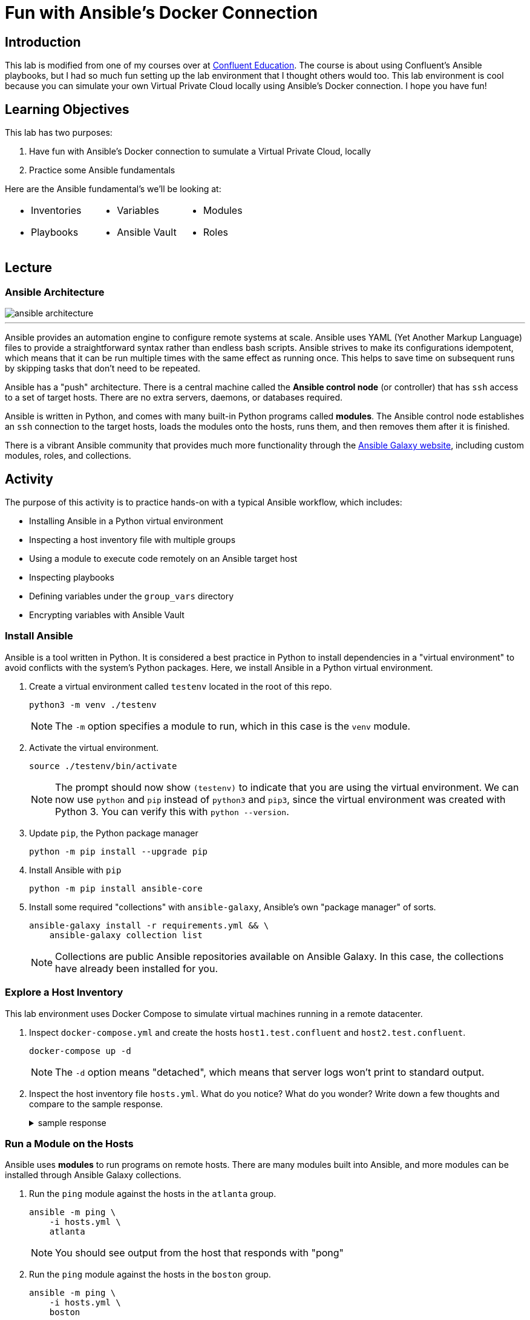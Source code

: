 = Fun with Ansible's Docker Connection
:imagesdir: ./images/
:source-highlighter: rouge
:icons: font


== Introduction

This lab is modified from one of my courses over at https://training.confluent.io/self-userpackage[Confluent Education^]. The course is about using Confluent's Ansible playbooks, but I had so much fun setting up the lab environment that I thought others would too. This lab environment is cool because you can simulate your own Virtual Private Cloud locally using Ansible's Docker connection. I hope you have fun!

== Learning Objectives

This lab has two purposes:

. Have fun with Ansible's Docker connection to sumulate a Virtual Private Cloud, locally
. Practice some Ansible fundamentals

Here are the Ansible fundamental's we'll be looking at:

[cols="a,a,a",frame=none,grid=none,header=none]
|===
|

* Inventories
* Playbooks
|

* Variables
* Ansible Vault
|

* Modules
* Roles
|===


== Lecture

=== Ansible Architecture

image::ansible-architecture.svg[]

---
Ansible provides an automation engine to configure remote systems at scale. Ansible uses YAML (Yet Another Markup Language) files to provide a straightforward syntax rather than endless bash scripts. Ansible strives to make its configurations idempotent, which means that it can be run multiple times with the same effect as running once. This helps to save time on subsequent runs by skipping tasks that don't need to be repeated.

Ansible has a "push" architecture. There is a central machine called the *Ansible control node* (or controller) that has `ssh` access to a set of target hosts. There are no extra servers, daemons, or databases required.

Ansible is written in Python, and comes with many built-in Python programs called *modules*. The Ansible control node establishes an `ssh` connection to the target hosts, loads the modules onto the hosts, runs them, and then removes them after it is finished.

There is a vibrant Ansible community that provides much more functionality through the https://galaxy.ansible.com/[Ansible Galaxy website^], including custom modules, roles, and collections.


== Activity

The purpose of this activity is to practice hands-on with a typical Ansible workflow, which includes:

* Installing Ansible in a Python virtual environment
* Inspecting a host inventory file with multiple groups
* Using a module to execute code remotely on an Ansible target host
* Inspecting playbooks
* Defining variables under the `group_vars` directory
* Encrypting variables with Ansible Vault

=== Install Ansible

Ansible is a tool written in Python. It is considered a best practice in Python to install dependencies in a "virtual environment" to avoid conflicts with the system's Python packages. Here, we install Ansible in a Python virtual environment.

. Create a virtual environment called `testenv` located in the root of this repo.
+
[source,bash]
----
python3 -m venv ./testenv
----
+
NOTE: The `-m` option specifies a module to run, which in this case is the `venv` module.

. Activate the virtual environment.
+
[source,bash]
----
source ./testenv/bin/activate
----
+
NOTE: The prompt should now show `(testenv)` to indicate that you are using the virtual environment. We can now use `python` and `pip` instead of `python3` and `pip3`, since the virtual environment was created with Python 3. You can verify this with `python --version`.

. Update `pip`, the Python package manager
+
[source,bash]
----
python -m pip install --upgrade pip
----


. Install Ansible with `pip`
+
[source,bash]
----
python -m pip install ansible-core
----

. Install some required "collections" with `ansible-galaxy`, Ansible's own "package manager" of sorts.
+
[source,bash]
----
ansible-galaxy install -r requirements.yml && \
    ansible-galaxy collection list
----
+
NOTE: Collections are public Ansible repositories available on Ansible Galaxy. In this case, the collections have already been installed for you.


=== Explore a Host Inventory

This lab environment uses Docker Compose to simulate virtual machines running in a remote datacenter.

. Inspect `docker-compose.yml` and create the hosts `host1.test.confluent` and `host2.test.confluent`.
+
[source,bash]
----
docker-compose up -d
----
+
NOTE: The `-d` option means "detached", which means that server logs won't print to standard output.

. Inspect the host inventory file `hosts.yml`. What do you notice? What do you wonder? Write down a few thoughts and compare to the sample response.
+
.sample response
[%collapsible]
====
Ansible uses an inventory file to describe the hosts it will configure. The creator of the inventory file can categorize different hosts into *groups* and label the groups whatever they want.

The only group Ansible requires is `all`, which refers to all hosts defined anywhere in the inventory. The variables (`vars`) defined under the `all` group apply to all hosts. This is where `ansible_connection`,  and other global variables are defined. In this case, we use the `docker` connection to connect to docker hosts, but usually this connection will be `ssh`.

In Ansible, `become` refers to which user is used on the target host. Usually `become` is set to true and the user is some user with root privileges. This allows the Ansible control node to use elevated privileges to install software.

This inventory file has two user-defined groups of hosts:

* `atlanta` -- this group is called "atlanta", perhaps to specify that hosts in this group are geographically located in Atlanta
* `boston` -- again, this group is probably named to denote the geographical region of the hosts
====

=== Run a Module on the Hosts

Ansible uses *modules* to run programs on remote hosts. There are many modules built into Ansible, and more modules can be installed through Ansible Galaxy collections.

. Run the `ping` module against the hosts in the `atlanta` group.
+
[source,bash]
----
ansible -m ping \
    -i hosts.yml \
    atlanta
----
+
NOTE: You should see output from the host that responds with "pong"

. Run the `ping` module against the hosts in the `boston` group.
+
[source,bash]
----
ansible -m ping \
    -i hosts.yml \
    boston
----

. Run the `ping` module against all hosts.
+
[source,bash]
----
ansible -m ping \
    -i hosts.yml \
    all
----

=== Explore Playbooks

In the Ansible world, a *playbook* is a YAML file that defines what will execute on target hosts.

. Inspect the file `playbook_atlanta.yml`. What do you notice? What do you wonder? Write down a few thoughts and compare against the sample response.
+
.sample response
[%collapsible]
====
This playbook defines a couple of *tasks* to be run againsts hosts in the `atlanta` group. A *task* specifies a human-readable name, a module, some specifications for the module, and perhaps some task-specific variables.

There is a variable called `awesome_string` that is set to the value of another variable, called `vault_awesome_string` using Jinja variable templating with double brackets -- `"{{ ... }}"`. The actual value of the `vault_awesome_string` variable will be explored in the next section.

The first task uses the built-in shell module to run a shell command and register the output to a new variable called `response`.

The second task uses the `debug` module to output some contents of the `response` variable.

The third task uses the built-in yum module to install the Apache httpd webserver package with the yum package manager.
====

. Run the `playbook_atlanta.yml` playbook against the host inventory
+
[source,bash]
----
ansible-playbook \
    playbook_atlanta.yml \
    -i hosts.yml
----
+
NOTE: Notice the tasks only ran on hosts in the `atlanta` group, as specified in the playbook.

. Inspect the file `playbook_all.yml`. What do you notice? What do you wonder? Write down a few thoughts and compare against the sample response.
+
.sample response
[%collapsible]
====
* This playbook runs against all hosts instead of just the `atlanta` hosts
* The playbook uses `inventory_hostname` and `group_names` variables, which are built-in Ansible variables that capture information about each host
* This playbook imports the other playbook, so `playbook_atlanta.yml` will run against the hosts in the `atlanta` group as well
====

. Run the `playbook_all.yml` playbook against the host inventory and notice what happens.
+
[source,bash]
----
ansible-playbook \
    playbook_all.yml \
    -i hosts.yml
----


=== Set Group Variables with `group_vars` and Encrypt Secrets with Ansible Vault

It is common practice to use a `group_vars` directory to define variables for different groups of hosts. Furthermore, it is important to encrypt variables with sensitive credentials so they aren't compromised in source control.

. Notice that there is a directory called `group_vars` at the same level as the inventory file `hosts.yml` in ``. Further notice that under `group_vars`, there is another directory called `atlanta`. This is no accident. Ansible looks for directories under `group_vars` whose names correspond to host groups. Any variables defined in YAML files in `group_vars/atlanta` will be available for hosts in that group.

. Inspect the file `group_vars/atlanta/vault.yml`. Notice that this is where the variable `vault_awesome_string` is defined for hosts in the `atlanta` group.

. It is vital to encrypt sensitive credentials so they aren't exposed in source control. Use Ansible Vault to encrypt `vault.yml` using the password *confluent* when prompted.
+
[source,bash]
----
ansible-vault encrypt group_vars/atlanta/vault.yml
----
+
NOTE: You should now see the contents of `vault.yml` have been encrypted. If you want to view the unencrypted contents, you can run `ansible-vault view group_vars/atlanta/vault.yml`.

. Run `playbook_atlanta.yml` on the hosts again, using vault password *confluent*.
+
[source,bash]
----
ansible-playbook --ask-vault-pass \
    playbook_atlanta.yml \
    -i hosts.yml
----
+
NOTE: Notice the tasks are able to access the encrypted variables. Note that it is not secure to use the `debug` module to view encrypted secrets in the task output. This was only done for demonstration purposes. If you want to suppress the output of certain tasks, you can set the built-in `no_log` variable to `True` on those tasks.

=== (Optional) Create a Sample Role

Playbooks can get crowded and hard to reason about. Ansible uses the concept of a *role* to package up related tasks to be shared and referenced in playbooks.

. Create an Ansible role called `sample-role`.
+
[source,bash]
----
ansible-galaxy role init sample-role
----

. Take note of the folder structure and inspect some of the files. This will be discussed more in the activity debrief.

=== Clean Up

. Destroy your hosts.
+
[source,bash]
----
docker-compose down
----

== Activity Debrief

=== What is an Ansible Role?



.tasks
[%collapsible]
====
The tasks directory is the most important part of the role. The files in this directory define the tasks that will run on the hosts. When first learning what a role does, it is a good idea to start in this directory.
====

.templates
[%collapsible]
====
Templates generate files that will end up on the hosts. Ansible uses the Jinja templating engine, which enables files to be created with conditional logic and variables. Here is an example of a Jinja template from Ansible Playbooks for Confluent Platform that generates Kafka broker `server.properties` files:

.server.properties.j2
[source,jinja,linenums,options="nowrap"]
----
# Maintained by CP Ansible
{# kafka_broker_final_properties defined in the confluent.variables role #}
{% for key, value in kafka_broker_final_properties|dictsort%}
{{key}}={{value}}
{% endfor %}
----

Line 1 is text that will appear literally in the server.properties file.

Line 2 is a Jinja comment, so it won't appear in the server.properties file.

Line 3 shows a `for` loop that iterates through a dictionary and sorts the dictionary with Jinja's built-in `dictsort` filter.

Line 4 puts text in the file according to the values of those variables.

Line 5 ends the `for` loop.

The end result is for several lines of text to appear in the file according the entries in the `kafka_broker_final_properties` dictionary.

It is important to note how Jinja uses braces `{}` to set an execution context and double braces `{{}}` to reference variables.

====



.defaults
[%collapsible]
====
The values given to variables in this `defaults` directory are default values that are used if you don't override them elsewhere. These values have the lowest precendence and are easily overridden. Usually, you assign values to variables in the appropriate `group_vars` subdirectory alongside your host inventory file, and any variables you didn't explicitly assign will be given their default values from this `defaults` directory.

There is a reference to variable precedence documentation in the <<References>> section.
====



.handlers
[%collapsible]
====
The `handlers` directory is home to special tasks called *handlers*. A handler is a task that triggers only when the state of something changes. A handler is notified of a change using the `notify` keyword.

Here is an example of a task in `tasks/main.yml` that notifies a handler called `restart kafka`.

.tasks/main.yml
[source,yml]
----
- name: Write Service Overrides
  template:
    src: override.conf.j2
    dest: "{{ kafka_broker.systemd_override }}"
    mode: 0640
    owner: "{{kafka_broker_user}}"
    group: "{{kafka_broker_group}}"
  notify: restart kafka
----

And here is the corresponding handler in the handler directory:

.handlers/main.yml
[source,yml]
----
- name: restart kafka
  systemd:
    daemon_reload: true
    name: "{{kafka_broker_service_name}}"
    state: restarted
----

In this example, the task creates a systemd service override file from a template. If the file doesn't exist or changes, it notifies the handler named `restart kafka`. The `restart kafka` handler uses the systemd module to reload systemd and restart the Kafka service.

====



.meta
[%collapsible]
====
Files in the `meta` directory provide information about the role itself (metadata). This could include information about the author of the role, the namespace on Ansible Galaxy where you can find the role, role dependencies, and other metadata.
====

.tests
[%collapsible]
====
This directory usually has a sample inventory file, e.g. `test-hosts.yml`, that points to localhost or hosts in a test environment. The inventory would be alongside a playbook, e.g. `test.yml`, that calls the role with `import_role`. Runing the playbook tests the role on the test hosts.

In practice, many role authors choose to use Ansible Molecule as a testing framework. Ansible Molecule uses Docker to create hosts and test different scenarios. We will see this in a later learning module.
====


---
Playbooks can get crowded and hard to reason about. Ansible uses the concept of a *role* to package up related tasks to be shared and referenced in playbooks with an `import_role` task. Roles are organized into all the parts shown in this slide.

This is just a brief overview. In later learning modules, you will look at roles in the CP Ansible project in more detail.

=== Discussion Questions

. What do the different parts of this Ansible command do?
+
[source,bash]
----
ansible -m ping \
    -i hosts.yml \
    boston
----
+
.sample response
[%collapsible]
====
This command executes the `ping` module on hosts in the `boston` group of the `hosts.yml` inventory file.
====

. What do the different parts of this Ansible command do?
+
[source,bash]
----
ansible-playbook \
    playbook_atlanta.yml \
    -i hosts.yml
----
+
.sample response
[%collapsible]
====
This command runs the playbook `playbook_atlanta.yml` file on hosts in the `hosts.yml` file.
====

. What is the `group_vars` directory and how does it work to define variables for different groups of hosts?
+
.sample response
[%collapsible]
====
Ansible looks for directories under `group_vars` whose names correspond to host groups defined in a host inventory file.

Example: Any variables defined in YAML files in the `group_vars/all/` directory will be available for all hosts.

Example: If there is a host group called `atlanta`, then the variables defined in YAML files in the `group_vars/atlanta/` directory will be available for hosts in the `atlanta` group.
====

. What is Ansible Vault and why is it important?
+
.sample response
[%collapsible]
====
Ansible Vault refers to the `ansible-vault` command line utility. Ansible Vault allows you to encrypt files that contain sensitive credentails. This is important because Ansible projects are often source controlled in shared code repositories, and the set of people who have read access to the repository may be different from the set of people who should have access to the sensitive credential.

The password for a file encrypted with Ansible Vault should be stored securely in a password manager or secure credential storage service like Hashicorp Vault. A common workflow is to authorize the Ansible control node to access relevant Ansible Vault passwords from a credential storage service and then retrieve the passwords at runtime using a https://docs.ansible.com/ansible/latest/user_guide/vault.html#storing-passwords-in-third-party-tools-with-vault-password-client-scripts[password client script^].
====

== Summary

In this module, you practiced hands-on with a typical Ansible workflow:

* Installing Ansible in a Python virtual environment
* Inspecting a host inventory file with multiple groups
* Using a module to execute code remotely on an Ansible target host
* Inspecting playbooks
* Defining variables under the `group_vars` directory
* Encrypting variables with Ansible Vault

With this workflow, you reviewed fundamental Ansible concepts: 

[cols="a,a,a",frame=none,grid=none,header=none]
|===
|

* Inventories
* Playbooks
|

* Variables
* Ansible Vault
|

* Modules
* Roles
|===

=== References

* https://docs.ansible.com/ansible/latest/index.html[Ansible documentation^]
** https://docs.ansible.com/ansible/latest/reference_appendices/YAMLSyntax.html[YAML Syntax Reference^]
** https://docs.ansible.com/ansible/latest/collections/index_module.html[Index of all Ansible modules^]
** https://docs.ansible.com/ansible/latest/user_guide/vault.html[Ansible Vault documentation^]
** https://docs.ansible.com/ansible/latest/user_guide/playbooks_variables.html#understanding-variable-precedence[Ansible Variable Precedence^]
* https://galaxy.ansible.com/[Ansible Galaxy^]
* Comprehensive https://www.jeffgeerling.com/blog/2020/ansible-101-jeff-geerling-youtube-streaming-series[Ansible 101] video series by Jeff Geerling
* https://github.com/geerlingguy/ansible-for-devops[Ansible for DevOps Examples] by Jeff Geerling
* https://jinja.palletsprojects.com/en/3.0.x/templates/?highlight=dict#list-of-builtin-filters[List of built-in Jinja filters]